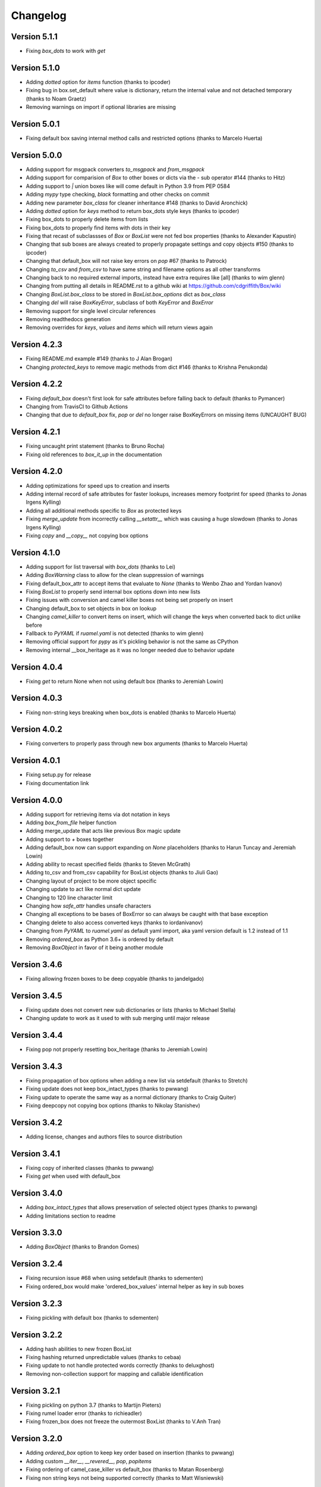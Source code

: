 Changelog
=========

Version 5.1.1
-------------

* Fixing `box_dots` to work with `get`


Version 5.1.0
-------------

* Adding `dotted` option for `items` function (thanks to ipcoder)
* Fixing bug in box.set_default where value is dictionary, return the internal value and not detached temporary (thanks to Noam Graetz)
* Removing warnings on import if optional libraries are missing

Version 5.0.1
-------------

* Fixing default box saving internal method calls and restricted options (thanks to Marcelo Huerta)

Version 5.0.0
-------------

* Adding support for msgpack converters `to_msgpack` and `from_msgpack`
* Adding support for comparision of `Box` to other boxes or dicts via the `-` sub operator #144 (thanks to Hitz)
* Adding support to `|` union boxes like will come default in Python 3.9 from PEP 0584
* Adding `mypy` type checking, `black` formatting and other checks on commit
* Adding new parameter `box_class` for cleaner inheritance #148 (thanks to David Aronchick)
* Adding `dotted` option for `keys` method to return box_dots style keys (thanks to ipcoder)
* Fixing box_dots to properly delete items from lists
* Fixing box_dots to properly find items with dots in their key
* Fixing that recast of subclassses of `Box` or `BoxList` were not fed box properties (thanks to Alexander Kapustin)
* Changing that sub boxes are always created to properly propagate settings and copy objects #150 (thanks to ipcoder)
* Changing that default_box will not raise key errors on `pop` #67 (thanks to Patrock)
* Changing `to_csv` and `from_csv` to have same string and filename options as all other transforms
* Changing back to no required external imports, instead have extra requires like [all] (thanks to wim glenn)
* Changing from putting all details in README.rst to a github wiki at https://github.com/cdgriffith/Box/wiki
* Changing `BoxList.box_class` to be stored in `BoxList.box_options` dict as `box_class`
* Changing `del` will raise `BoxKeyError`, subclass of both `KeyError` and `BoxError`
* Removing support for single level circular references
* Removing readthedocs generation
* Removing overrides for `keys`, `values` and `items` which will return views again

Version 4.2.3
-------------

* Fixing README.md example #149 (thanks to J Alan Brogan)
* Changing `protected_keys` to remove magic methods from dict #146 (thanks to Krishna Penukonda)

Version 4.2.2
-------------

* Fixing `default_box` doesn't first look for safe attributes before falling back to default (thanks to Pymancer)
* Changing from TravisCI to Github Actions
* Changing that due to `default_box` fix, `pop` or `del` no longer raise BoxKeyErrors on missing items (UNCAUGHT BUG)

Version 4.2.1
-------------

* Fixing uncaught print statement (thanks to Bruno Rocha)
* Fixing old references to `box_it_up` in the documentation


Version 4.2.0
-------------

* Adding optimizations for speed ups to creation and inserts
* Adding internal record of safe attributes for faster lookups, increases memory footprint for speed (thanks to Jonas Irgens Kylling)
* Adding all additional methods specific to `Box` as protected keys
* Fixing `merge_update` from incorrectly calling `__setattr__` which was causing a huge slowdown (thanks to Jonas Irgens Kylling)
* Fixing `copy` and `__copy__` not copying box options


Version 4.1.0
-------------

* Adding support for list traversal with `box_dots` (thanks to Lei)
* Adding `BoxWarning` class to allow for the clean suppression of warnings
* Fixing default_box_attr to accept items that evaluate to `None` (thanks to Wenbo Zhao and Yordan Ivanov)
* Fixing `BoxList` to properly send internal box options down into new lists
* Fixing issues with conversion and camel killer boxes not being set properly on insert
* Changing default_box to set objects in box on lookup
* Changing `camel_killer` to convert items on insert, which will change the keys when converted back to dict unlike before
* Fallback to `PyYAML` if `ruamel.yaml` is not detected (thanks to wim glenn)
* Removing official support for `pypy` as it's pickling behavior is not the same as CPython
* Removing internal __box_heritage as it was no longer needed due to behavior update

Version 4.0.4
-------------

* Fixing `get` to return None when not using default box (thanks to Jeremiah Lowin)

Version 4.0.3
-------------

* Fixing non-string keys breaking when box_dots is enabled (thanks to Marcelo Huerta)

Version 4.0.2
-------------

* Fixing converters to properly pass through new box arguments (thanks to Marcelo Huerta)

Version 4.0.1
-------------

* Fixing setup.py for release
* Fixing documentation link

Version 4.0.0
-------------

* Adding support for retrieving items via dot notation in keys
* Adding `box_from_file` helper function
* Adding merge_update that acts like previous Box magic update
* Adding support to `+` boxes together
* Adding default_box now can support expanding on `None` placeholders (thanks to Harun Tuncay and Jeremiah Lowin)
* Adding ability to recast specified fields (thanks to Steven McGrath)
* Adding to_csv and from_csv capability for BoxList objects (thanks to Jiuli Gao)
* Changing layout of project to be more object specific
* Changing update to act like normal dict update
* Changing to 120 line character limit
* Changing how `safe_attr` handles unsafe characters
* Changing all exceptions to be bases of BoxError so can always be caught with that base exception
* Changing delete to also access converted keys (thanks to iordanivanov)
* Changing from `PyYAML` to `ruamel.yaml` as default yaml import, aka yaml version default is 1.2 instead of 1.1
* Removing `ordered_box` as Python 3.6+ is ordered by default
* Removing `BoxObject` in favor of it being another module

Version 3.4.6
-------------

* Fixing allowing frozen boxes to be deep copyable (thanks to jandelgado)

Version 3.4.5
-------------

* Fixing update does not convert new sub dictionaries or lists (thanks to Michael Stella)
* Changing update to work as it used to with sub merging until major release

Version 3.4.4
-------------

* Fixing pop not properly resetting box_heritage (thanks to Jeremiah Lowin)

Version 3.4.3
-------------

* Fixing propagation of box options when adding a new list via setdefault (thanks to Stretch)
* Fixing update does not keep box_intact_types (thanks to pwwang)
* Fixing update to operate the same way as a normal dictionary (thanks to Craig Quiter)
* Fixing deepcopy not copying box options (thanks to Nikolay Stanishev)

Version 3.4.2
-------------

* Adding license, changes and authors files to source distribution

Version 3.4.1
-------------

* Fixing copy of inherited classes (thanks to pwwang)
* Fixing `get` when used with default_box

Version 3.4.0
-------------

* Adding `box_intact_types` that allows preservation of selected object types (thanks to pwwang)
* Adding limitations section to readme

Version 3.3.0
-------------

* Adding `BoxObject` (thanks to Brandon Gomes)

Version 3.2.4
-------------

* Fixing recursion issue #68 when using setdefault (thanks to sdementen)
* Fixing ordered_box would make 'ordered_box_values' internal helper as key in sub boxes

Version 3.2.3
-------------

* Fixing pickling with default box (thanks to sdementen)

Version 3.2.2
-------------

* Adding hash abilities to new frozen BoxList
* Fixing hashing returned unpredictable values (thanks to cebaa)
* Fixing update to not handle protected words correctly (thanks to deluxghost)
* Removing non-collection support for mapping and callable identification

Version 3.2.1
-------------

* Fixing pickling on python 3.7 (thanks to Martijn Pieters)
* Fixing rumel loader error (thanks to richieadler)
* Fixing frozen_box does not freeze the outermost BoxList (thanks to V.Anh Tran)

Version 3.2.0
-------------

* Adding `ordered_box` option to keep key order based on insertion (thanks to pwwang)
* Adding custom `__iter__`, `__revered__`, `pop`, `popitems`
* Fixing ordering of camel_case_killer vs default_box (thanks to Matan Rosenberg)
* Fixing non string keys not being supported correctly (thanks to Matt Wisniewski)

Version 3.1.1
-------------

* Fixing `__contains__` (thanks to Jiang Chen)
* Fixing `get` could return non box objects

Version 3.1.0
-------------

* Adding `copy` and `deepcopy` support that with return a Box object
* Adding support for customizable safe attr replacement
* Adding custom error for missing keys
* Changing that for this 3.x release, 2.6 support exists
* Fixing that a recursion loop could occur if `_box_config` was somehow removed
* Fixing pickling

Version 3.0.1
-------------

* Fixing first level recursion errors
* Fixing spelling mistakes (thanks to John Benediktsson)
* Fixing that list insert of lists did not use the original list but create an empty one

Version 3.0.0
-------------

* Adding default object abilities with `default_box` and `default_box_attr` kwargs
* Adding `from_json` and `from_yaml` functions to both `Box` and `BoxList`
* Adding `frozen_box` option
* Adding `BoxError` exception for custom errors
* Adding `conversion_box` to automatically try to find matching attributes
* Adding `camel_killer_box` that converts CamelCaseKeys to camel_case_keys
* Adding `SBox` that has `json` and `yaml` properties that map to default `to_json()` and `to_yaml()`
* Adding `box_it_up` property that will make sure all boxes are created and populated like previous version
* Adding `modify_tuples_box` option to recreate tuples with Boxes instead of dicts
* Adding `to_json` and `to_yaml` for `BoxList`
* Changing how the Box object works, to conversion on extraction
* Removing `__call__` for compatibly with django and to make more like dict object
* Removing support for python 2.6
* Removing `LightBox`
* Removing default indent for `to_json`

Version 2.2.0
-------------

* Adding support for `ruamel.yaml` (Thanks to Alexandre Decan)
* Adding Contributing and Authors files

Version 2.1.0
-------------

* Adding `.update` and `.set_default` functionality
* Adding `dir` support

Version 2.0.0
-------------

* Adding `BoxList` to allow for any `Box` to be recursively added to lists as well
* Adding `to_json` and `to_yaml` functions
* Changing `Box` original functionality to `LightBox`, `Box` now searches lists
* Changing `Box` callable to return keys, not values, and they are sorted
* Removing `tree_view` as near same can be seen with YAML


Version 1.0.0
-------------

* Initial release, copy from `reusables.Namespace`
* Original creation, 2\13\2014

